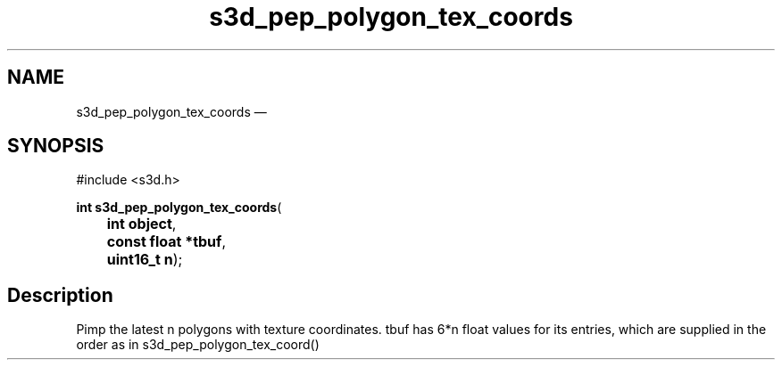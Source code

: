.TH "s3d_pep_polygon_tex_coords" "3" 
.SH "NAME" 
s3d_pep_polygon_tex_coords \(em  
.SH "SYNOPSIS" 
.PP 
.nf 
#include <s3d.h> 
.sp 1 
\fBint \fBs3d_pep_polygon_tex_coords\fP\fR( 
\fB	int \fBobject\fR\fR, 
\fB	const float *\fBtbuf\fR\fR, 
\fB	uint16_t \fBn\fR\fR); 
.fi 
.SH "Description" 
.PP 
Pimp the latest n polygons with texture coordinates. tbuf has 6*n float values for its entries, which are supplied in the order as in s3d_pep_polygon_tex_coord()          
.\" created by instant / docbook-to-man, Mon 01 Sep 2008, 20:31 
